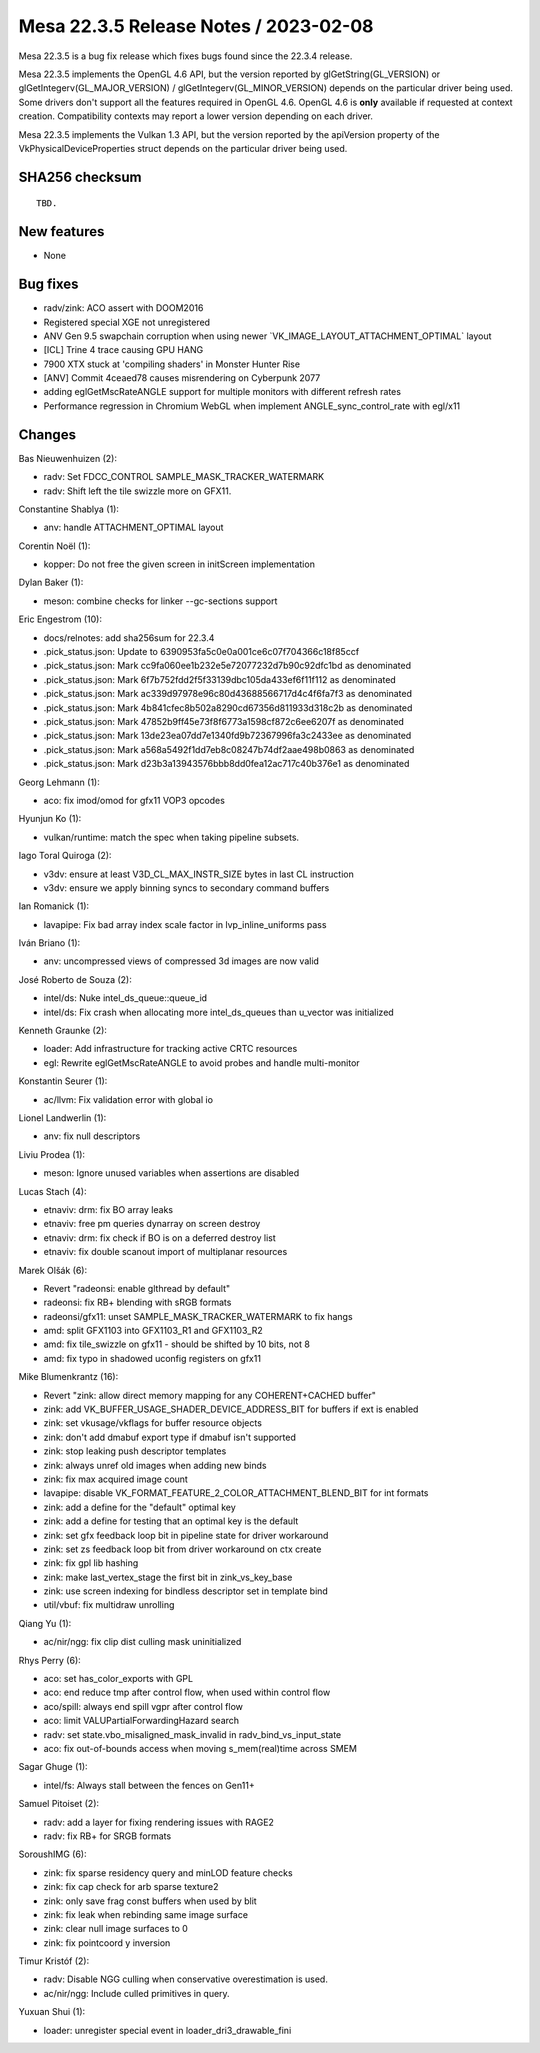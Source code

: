 Mesa 22.3.5 Release Notes / 2023-02-08
======================================

Mesa 22.3.5 is a bug fix release which fixes bugs found since the 22.3.4 release.

Mesa 22.3.5 implements the OpenGL 4.6 API, but the version reported by
glGetString(GL_VERSION) or glGetIntegerv(GL_MAJOR_VERSION) /
glGetIntegerv(GL_MINOR_VERSION) depends on the particular driver being used.
Some drivers don't support all the features required in OpenGL 4.6. OpenGL
4.6 is **only** available if requested at context creation.
Compatibility contexts may report a lower version depending on each driver.

Mesa 22.3.5 implements the Vulkan 1.3 API, but the version reported by
the apiVersion property of the VkPhysicalDeviceProperties struct
depends on the particular driver being used.

SHA256 checksum
---------------

::

    TBD.


New features
------------

- None


Bug fixes
---------

- radv/zink: ACO assert with DOOM2016
- Registered special XGE not unregistered
- ANV Gen 9.5 swapchain corruption when using newer \`VK_IMAGE_LAYOUT_ATTACHMENT_OPTIMAL` layout
- [ICL] Trine 4 trace causing GPU HANG
- 7900 XTX stuck at 'compiling shaders' in Monster Hunter Rise
- [ANV] Commit 4ceaed78 causes misrendering on Cyberpunk 2077
- adding eglGetMscRateANGLE support for multiple monitors with different refresh rates
- Performance regression in Chromium WebGL when implement  ANGLE_sync_control_rate with egl/x11


Changes
-------

Bas Nieuwenhuizen (2):

- radv: Set FDCC_CONTROL SAMPLE_MASK_TRACKER_WATERMARK
- radv: Shift left the tile swizzle more on GFX11.

Constantine Shablya (1):

- anv: handle ATTACHMENT_OPTIMAL layout

Corentin Noël (1):

- kopper: Do not free the given screen in initScreen implementation

Dylan Baker (1):

- meson: combine checks for linker --gc-sections support

Eric Engestrom (10):

- docs/relnotes: add sha256sum for 22.3.4
- .pick_status.json: Update to 6390953fa5c0e0a001ce6c07f704366c18f85ccf
- .pick_status.json: Mark cc9fa060ee1b232e5e72077232d7b90c92dfc1bd as denominated
- .pick_status.json: Mark 6f7b752fdd2f5f33139dbc105da433ef6f11f112 as denominated
- .pick_status.json: Mark ac339d97978e96c80d43688566717d4c4f6fa7f3 as denominated
- .pick_status.json: Mark 4b841cfec8b502a8290cd67356d811933d318c2b as denominated
- .pick_status.json: Mark 47852b9ff45e73f8f6773a1598cf872c6ee6207f as denominated
- .pick_status.json: Mark 13de23ea07dd7e1340fd9b72367996fa3c2433ee as denominated
- .pick_status.json: Mark a568a5492f1dd7eb8c08247b74df2aae498b0863 as denominated
- .pick_status.json: Mark d23b3a13943576bbb8dd0fea12ac717c40b376e1 as denominated

Georg Lehmann (1):

- aco: fix imod/omod for gfx11 VOP3 opcodes

Hyunjun Ko (1):

- vulkan/runtime: match the spec when taking pipeline subsets.

Iago Toral Quiroga (2):

- v3dv: ensure at least V3D_CL_MAX_INSTR_SIZE bytes in last CL instruction
- v3dv: ensure we apply binning syncs to secondary command buffers

Ian Romanick (1):

- lavapipe: Fix bad array index scale factor in lvp_inline_uniforms pass

Iván Briano (1):

- anv: uncompressed views of compressed 3d images are now valid

José Roberto de Souza (2):

- intel/ds: Nuke intel_ds_queue::queue_id
- intel/ds: Fix crash when allocating more intel_ds_queues than u_vector was initialized

Kenneth Graunke (2):

- loader: Add infrastructure for tracking active CRTC resources
- egl: Rewrite eglGetMscRateANGLE to avoid probes and handle multi-monitor

Konstantin Seurer (1):

- ac/llvm: Fix validation error with global io

Lionel Landwerlin (1):

- anv: fix null descriptors

Liviu Prodea (1):

- meson: Ignore unused variables when assertions are disabled

Lucas Stach (4):

- etnaviv: drm: fix BO array leaks
- etnaviv: free pm queries dynarray on screen destroy
- etnaviv: drm: fix check if BO is on a deferred destroy list
- etnaviv: fix double scanout import of multiplanar resources

Marek Olšák (6):

- Revert "radeonsi: enable glthread by default"
- radeonsi: fix RB+ blending with sRGB formats
- radeonsi/gfx11: unset SAMPLE_MASK_TRACKER_WATERMARK to fix hangs
- amd: split GFX1103 into GFX1103_R1 and GFX1103_R2
- amd: fix tile_swizzle on gfx11 - should be shifted by 10 bits, not 8
- amd: fix typo in shadowed uconfig registers on gfx11

Mike Blumenkrantz (16):

- Revert "zink: allow direct memory mapping for any COHERENT+CACHED buffer"
- zink: add VK_BUFFER_USAGE_SHADER_DEVICE_ADDRESS_BIT for buffers if ext is enabled
- zink: set vkusage/vkflags for buffer resource objects
- zink: don't add dmabuf export type if dmabuf isn't supported
- zink: stop leaking push descriptor templates
- zink: always unref old images when adding new binds
- zink: fix max acquired image count
- lavapipe: disable VK_FORMAT_FEATURE_2_COLOR_ATTACHMENT_BLEND_BIT for int formats
- zink: add a define for the "default" optimal key
- zink: add a define for testing that an optimal key is the default
- zink: set gfx feedback loop bit in pipeline state for driver workaround
- zink: set zs feedback loop bit from driver workaround on ctx create
- zink: fix gpl lib hashing
- zink: make last_vertex_stage the first bit in zink_vs_key_base
- zink: use screen indexing for bindless descriptor set in template bind
- util/vbuf: fix multidraw unrolling

Qiang Yu (1):

- ac/nir/ngg: fix clip dist culling mask uninitialized

Rhys Perry (6):

- aco: set has_color_exports with GPL
- aco: end reduce tmp after control flow, when used within control flow
- aco/spill: always end spill vgpr after control flow
- aco: limit VALUPartialForwardingHazard search
- radv: set state.vbo_misaligned_mask_invalid in radv_bind_vs_input_state
- aco: fix out-of-bounds access when moving s_mem(real)time across SMEM

Sagar Ghuge (1):

- intel/fs: Always stall between the fences on Gen11+

Samuel Pitoiset (2):

- radv: add a layer for fixing rendering issues with RAGE2
- radv: fix RB+ for SRGB formats

SoroushIMG (6):

- zink: fix sparse residency query and minLOD feature checks
- zink: fix cap check for arb sparse texture2
- zink: only save frag const buffers when used by blit
- zink: fix leak when rebinding same image surface
- zink: clear null image surfaces to 0
- zink: fix pointcoord y inversion

Timur Kristóf (2):

- radv: Disable NGG culling when conservative overestimation is used.
- ac/nir/ngg: Include culled primitives in query.

Yuxuan Shui (1):

- loader: unregister special event in loader_dri3_drawable_fini
